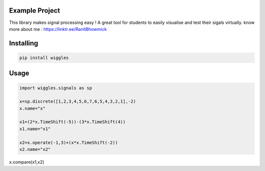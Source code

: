 Example Project
===============

This library makes signal processing easy ! 
A great tool for students to easily visualise and test their sigals virtually.
know more about me : https://linktr.ee/RanitBhowmick 

Installing
============

.. code-block:: bash

    pip install wiggles

Usage
=====

.. code-block:: bash

    import wiggles.signals as sp

    x=sp.discrete([1,2,3,4,5,6,7,6,5,4,3,2,1],-2)
    x.name="x"

    x1=(2*x.TimeShift(-5))-(3*x.TimeShift(4))
    x1.name="x1"

    x2=x.operate(-1,3)+(x*x.TimeShift(-2))
    x2.name="x2"

x.compare(x1,x2)



